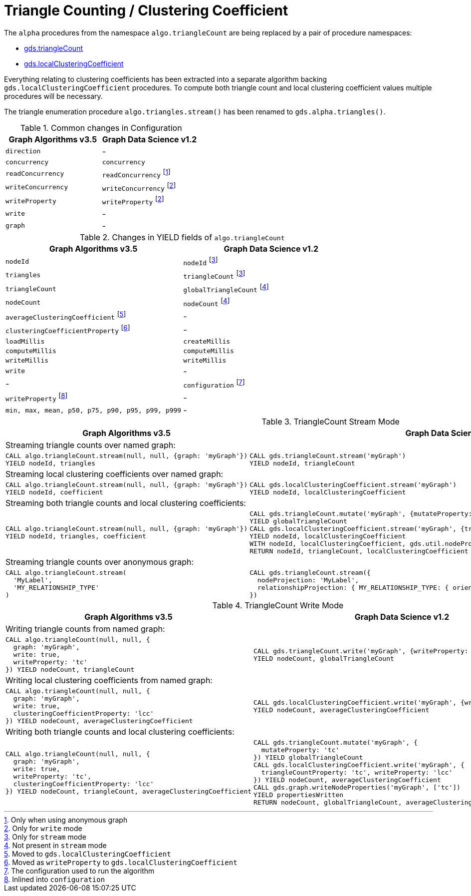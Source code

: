 [[migration-triangle-count]]
= Triangle Counting / Clustering Coefficient

The `alpha` procedures from the namespace `algo.triangleCount` are being replaced by a pair of procedure namespaces:

* <<algorithms-triangle-count, gds.triangleCount>>
* <<algorithms-local-clustering-coefficient, gds.localClusteringCoefficient>>

Everything relating to clustering coefficients has been extracted into a separate algorithm backing `gds.localClusteringCoefficient` procedures.
To compute both triangle count and local clustering coefficient values multiple procedures will be necessary.

The triangle enumeration procedure `algo.triangles.stream()` has been renamed to `gds.alpha.triangles()`.

.Common changes in Configuration
[opts=header]
|===
|Graph Algorithms v3.5 |Graph Data Science v1.2
| `direction`          | -
| `concurrency`        | `concurrency`
| `readConcurrency`    | `readConcurrency` footnote:triangle-count-read[Only when using anonymous graph]
| `writeConcurrency`   | `writeConcurrency` footnote:triangle-count-write[Only for `write` mode]
| `writeProperty`      | `writeProperty` footnote:triangle-count-write[]
| `write`              | -
| `graph`              | -
|===

.Changes in YIELD fields of `algo.triangleCount`
[opts=header]
|===
|Graph Algorithms v3.5 |Graph Data Science v1.2
| `nodeId`        | `nodeId` footnote:triangle-count-stream-yield[Only for `stream` mode]
| `triangles`     | `triangleCount` footnote:triangle-count-stream-yield[Only for `stream` mode]
| `triangleCount` | `globalTriangleCount` footnote:triangle-count-write-yield[Not present in `stream` mode]
| `nodeCount`     | `nodeCount` footnote:triangle-count-write-yield[]
| `averageClusteringCoefficient` footnote:triangle-count-acc-yield[Moved to `gds.localClusteringCoefficient`] | -
| `clusteringCoefficientProperty` footnote:triangle-count-ccwp-yield[Moved  as `writeProperty` to `gds.localClusteringCoefficient`] | -
| `loadMillis`    | `createMillis`
| `computeMillis` | `computeMillis`
| `writeMillis`   | `writeMillis`
| `write`         | -
| -               | `configuration` footnote:wcc-gds-config[The configuration used to run the algorithm]
| `writeProperty` footnote:triangle-count-config[Inlined into `configuration`] | -
| `min, max, mean, p50, p75, p90, p95, p99, p999` | -
|===


.TriangleCount Stream Mode
[opts=header,cols="1a,1a"]
|===
|Graph Algorithms v3.5 |Graph Data Science v1.2

2+| Streaming triangle counts over named graph:
|
[source, cypher]
----
CALL algo.triangleCount.stream(null, null, {graph: 'myGraph'})
YIELD nodeId, triangles
----
|
[source, cypher]
----
CALL gds.triangleCount.stream('myGraph')
YIELD nodeId, triangleCount
----

2+| Streaming local clustering coefficients over named graph:
|
[source, cypher]
----
CALL algo.triangleCount.stream(null, null, {graph: 'myGraph'})
YIELD nodeId, coefficient
----
|
[source, cypher]
----
CALL gds.localClusteringCoefficient.stream('myGraph')
YIELD nodeId, localClusteringCoefficient
----

2+| Streaming both triangle counts and local clustering coefficients:
|
[source, cypher]
----
CALL algo.triangleCount.stream(null, null, {graph: 'myGraph'})
YIELD nodeId, triangles, coefficient
----
|
[source, cypher]
----
CALL gds.triangleCount.mutate('myGraph', {mutateProperty: 'tc'})
YIELD globalTriangleCount
CALL gds.localClusteringCoefficient.stream('myGraph', {triangleCountProperty: 'tc'})
YIELD nodeId, localClusteringCoefficient
WITH nodeId, localClusteringCoefficient, gds.util.nodeProperty('myGraph', nodeId, 'tc') AS triangleCount
RETURN nodeId, triangleCount, localClusteringCoefficient
----

2+| Streaming triangle counts over anonymous graph:
|
[source, cypher]
----
CALL algo.triangleCount.stream(
  'MyLabel',
  'MY_RELATIONSHIP_TYPE'
)
----
|
[source, cypher]
----
CALL gds.triangleCount.stream({
  nodeProjection: 'MyLabel',
  relationshipProjection: { MY_RELATIONSHIP_TYPE: { orientation: 'UNDIRECTED' } }
})
----
|===

.TriangleCount Write Mode
[opts=header,cols="1a,1a"]
|===
|Graph Algorithms v3.5 |Graph Data Science v1.2

2+| Writing triangle counts from named graph:
|
[source, cypher]
----
CALL algo.triangleCount(null, null, {
  graph: 'myGraph',
  write: true,
  writeProperty: 'tc'
}) YIELD nodeCount, triangleCount
----
|
[source, cypher]
----
CALL gds.triangleCount.write('myGraph', {writeProperty: 'tc'})
YIELD nodeCount, globalTriangleCount
----

2+| Writing local clustering coefficients from named graph:
|
[source, cypher]
----
CALL algo.triangleCount(null, null, {
  graph: 'myGraph',
  write: true,
  clusteringCoefficientProperty: 'lcc'
}) YIELD nodeCount, averageClusteringCoefficient
----
|
[source, cypher]
----
CALL gds.localClusteringCoefficient.write('myGraph', {writeProperty: 'lcc'})
YIELD nodeCount, averageClusteringCoefficient
----

2+| Writing both triangle counts and local clustering coefficients:
|
[source, cypher]
----
CALL algo.triangleCount(null, null, {
  graph: 'myGraph',
  write: true,
  writeProperty: 'tc',
  clusteringCoefficientProperty: 'lcc'
}) YIELD nodeCount, triangleCount, averageClusteringCoefficient
----
|
[source, cypher]
----
CALL gds.triangleCount.mutate('myGraph', {
  mutateProperty: 'tc'
}) YIELD globalTriangleCount
CALL gds.localClusteringCoefficient.write('myGraph', {
  triangleCountProperty: 'tc', writeProperty: 'lcc'
}) YIELD nodeCount, averageClusteringCoefficient
CALL gds.graph.writeNodeProperties('myGraph', ['tc'])
YIELD propertiesWritten
RETURN nodeCount, globalTriangleCount, averageClusteringCoefficient
----

|===